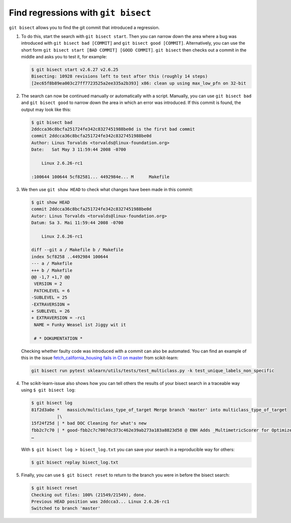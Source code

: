 Find regressions with ``git bisect``
====================================

``git bisect`` allows you to find the git commit that introduced a regression.

#. To do this, start the search with ``git bisect start``. Then you can narrow
   down the area where a bug was introduced with  ``git bisect bad [COMMIT]``
   and ``git bisect good [COMMIT]``. Alternatively, you can use the short form
   ``git bisect start [BAD COMMIT] [GOOD COMMIT]``. ``git bisect`` then checks
   out a commit in the middle and asks you to test it, for example:

   .. code-block:: console

    $ git bisect start v2.6.27 v2.6.25
    Bisecting: 10928 revisions left to test after this (roughly 14 steps)
    [2ec65f8b89ea003c27ff7723525a2ee335a2b393] x86: clean up using max_low_pfn on 32-bit

#. The search can now be continued manually or automatically with a script.
   Manually, you can use  ``git bisect bad`` and ``git bisect good`` to narrow
   down the area in which an error was introduced. If this commit is found, the
   output may look like this:

   .. code-block:: console

    $ git bisect bad
    2ddcca36c8bcfa251724fe342c8327451988be0d is the first bad commit
    commit 2ddcca36c8bcfa251724fe342c8327451988be0d
    Author: Linus Torvalds <torvalds@linux-foundation.org>
    Date:   Sat May 3 11:59:44 2008 -0700

        Linux 2.6.26-rc1

    :100644 100644 5cf82581... 4492984e... M      Makefile

#. We then use ``git show HEAD`` to check what changes have been made in this
   commit:

   .. code-block:: console

    $ git show HEAD
    commit 2ddcca36c8bcfa251724fe342c8327451988be0d
    Autor: Linus Torvalds <torvalds@linux-foundation.org>
    Datum: Sa 3. Mai 11:59:44 2008 -0700

        Linux 2.6.26-rc1

    diff --git a / Makefile b / Makefile
    index 5cf8258 ..4492984 100644
    --- a / Makefile
    +++ b / Makefile
    @@ -1,7 +1,7 @@
     VERSION = 2
     PATCHLEVEL = 6
    -SUBLEVEL = 25
    -EXTRAVERSION =
    + SUBLEVEL = 26
    + EXTRAVERSION = -rc1
     NAME = Funky Weasel ist Jiggy wit it

     # * DOKUMENTATION *

   Checking whether faulty code was introduced with a commit can also be
   automated. You can find an example of this in the issue
   `fetch_california_housing fails in CI on master
   <https://github.com/scikit-learn/scikit-learn/issues/14956>`_ from
   scikit-learn:

   .. code-block:: console

    git bisect run pytest sklearn/utils/tests/test_multiclass.py -k test_unique_labels_non_specific

#. The scikit-learn-issue also shows how you can tell others the results of your
   bisect search in a traceable way using  ``$ git bisect log``:

   .. code-block::

    $ git bisect log
    81f2d3a0e *   massich/multiclass_type_of_target Merge branch 'master' into multiclass_type_of_target
              |\
    15f24f25d | * bad DOC Cleaning for what's new
    fbb2c7c70 | * good-fbb2c7c7007dc373c462e39ab273a183a8823d58 @ ENH Adds _MultimetricScorer for Optimized Scoring  (#14593)
    …

   With ``$ git bisect log > bisect_log.txt`` you can save your search in a
   reproducible way for others:

   .. code-block:: console

    $ git bisect replay bisect_log.txt

#. Finally, you can use ``$ git bisect reset`` to return to the branch you were
   in before the bisect search:

   .. code-block:: console

    $ git bisect reset
    Checking out files: 100% (21549/21549), done.
    Previous HEAD position was 2ddcca3... Linux 2.6.26-rc1
    Switched to branch 'master'

.. seealso::
   * `Fighting regressions with git bisect
     <https://git-scm.com/docs/git-bisect-lk2009>`_
   * `Docs <https://git-scm.com/docs/git-bisect>`_
